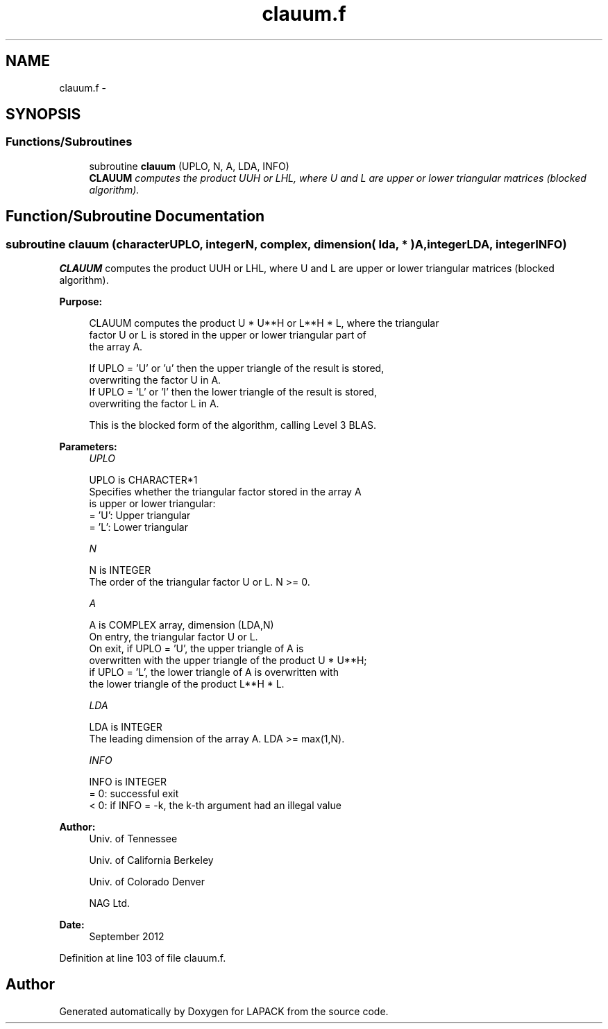 .TH "clauum.f" 3 "Sat Nov 16 2013" "Version 3.4.2" "LAPACK" \" -*- nroff -*-
.ad l
.nh
.SH NAME
clauum.f \- 
.SH SYNOPSIS
.br
.PP
.SS "Functions/Subroutines"

.in +1c
.ti -1c
.RI "subroutine \fBclauum\fP (UPLO, N, A, LDA, INFO)"
.br
.RI "\fI\fBCLAUUM\fP computes the product UUH or LHL, where U and L are upper or lower triangular matrices (blocked algorithm)\&. \fP"
.in -1c
.SH "Function/Subroutine Documentation"
.PP 
.SS "subroutine clauum (characterUPLO, integerN, complex, dimension( lda, * )A, integerLDA, integerINFO)"

.PP
\fBCLAUUM\fP computes the product UUH or LHL, where U and L are upper or lower triangular matrices (blocked algorithm)\&.  
.PP
\fBPurpose: \fP
.RS 4

.PP
.nf
 CLAUUM computes the product U * U**H or L**H * L, where the triangular
 factor U or L is stored in the upper or lower triangular part of
 the array A.

 If UPLO = 'U' or 'u' then the upper triangle of the result is stored,
 overwriting the factor U in A.
 If UPLO = 'L' or 'l' then the lower triangle of the result is stored,
 overwriting the factor L in A.

 This is the blocked form of the algorithm, calling Level 3 BLAS.
.fi
.PP
 
.RE
.PP
\fBParameters:\fP
.RS 4
\fIUPLO\fP 
.PP
.nf
          UPLO is CHARACTER*1
          Specifies whether the triangular factor stored in the array A
          is upper or lower triangular:
          = 'U':  Upper triangular
          = 'L':  Lower triangular
.fi
.PP
.br
\fIN\fP 
.PP
.nf
          N is INTEGER
          The order of the triangular factor U or L.  N >= 0.
.fi
.PP
.br
\fIA\fP 
.PP
.nf
          A is COMPLEX array, dimension (LDA,N)
          On entry, the triangular factor U or L.
          On exit, if UPLO = 'U', the upper triangle of A is
          overwritten with the upper triangle of the product U * U**H;
          if UPLO = 'L', the lower triangle of A is overwritten with
          the lower triangle of the product L**H * L.
.fi
.PP
.br
\fILDA\fP 
.PP
.nf
          LDA is INTEGER
          The leading dimension of the array A.  LDA >= max(1,N).
.fi
.PP
.br
\fIINFO\fP 
.PP
.nf
          INFO is INTEGER
          = 0: successful exit
          < 0: if INFO = -k, the k-th argument had an illegal value
.fi
.PP
 
.RE
.PP
\fBAuthor:\fP
.RS 4
Univ\&. of Tennessee 
.PP
Univ\&. of California Berkeley 
.PP
Univ\&. of Colorado Denver 
.PP
NAG Ltd\&. 
.RE
.PP
\fBDate:\fP
.RS 4
September 2012 
.RE
.PP

.PP
Definition at line 103 of file clauum\&.f\&.
.SH "Author"
.PP 
Generated automatically by Doxygen for LAPACK from the source code\&.
